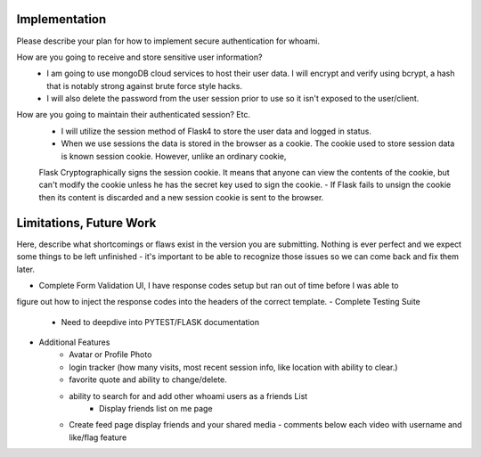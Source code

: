 Implementation
======

Please describe your plan for how to implement secure authentication for whoami.

How are you going to receive and store sensitive user information? 
  - I am going to use mongoDB cloud services to host their user data. I will encrypt and verify using bcrypt, a hash that is notably strong against brute force style hacks. 
  - I will also delete the password from the user session prior to use so it isn't exposed to the user/client. 

How are you going to maintain their authenticated session? Etc.
  - I will utilize the session method of Flask4 to store the user data and logged in status.
  - When we use sessions the data is stored in the browser as a cookie. The cookie used to store session data is known session cookie. However, unlike an ordinary cookie, 
  Flask Cryptographically signs the session cookie. It means that anyone can view the contents of the cookie, but can't modify the cookie unless he has the secret key used to sign the cookie. 
  - If Flask fails to unsign the cookie then its content is discarded and a new session cookie is sent to the browser.


Limitations, Future Work
========================

Here, describe what shortcomings or flaws exist in the version you are submitting.
Nothing is ever perfect and we expect some things to be left unfinished - it's
important to be able to recognize those issues so we can come back and fix them
later.

- Complete Form Validation UI, I have response codes setup but ran out of time before I was able to
figure out how to inject the response codes into the headers of the correct template.
- Complete Testing Suite
    - Need to deepdive into PYTEST/FLASK documentation
- Additional Features
    - Avatar or Profile Photo
    - login tracker (how many visits, most recent session info, like location with ability to clear.)
    - favorite quote and ability to change/delete.
    - ability to search for and add other whoami users as a friends List
        - Display friends list on me page
    - Create feed page display friends and your shared media
      - comments below each video with username and like/flag feature



